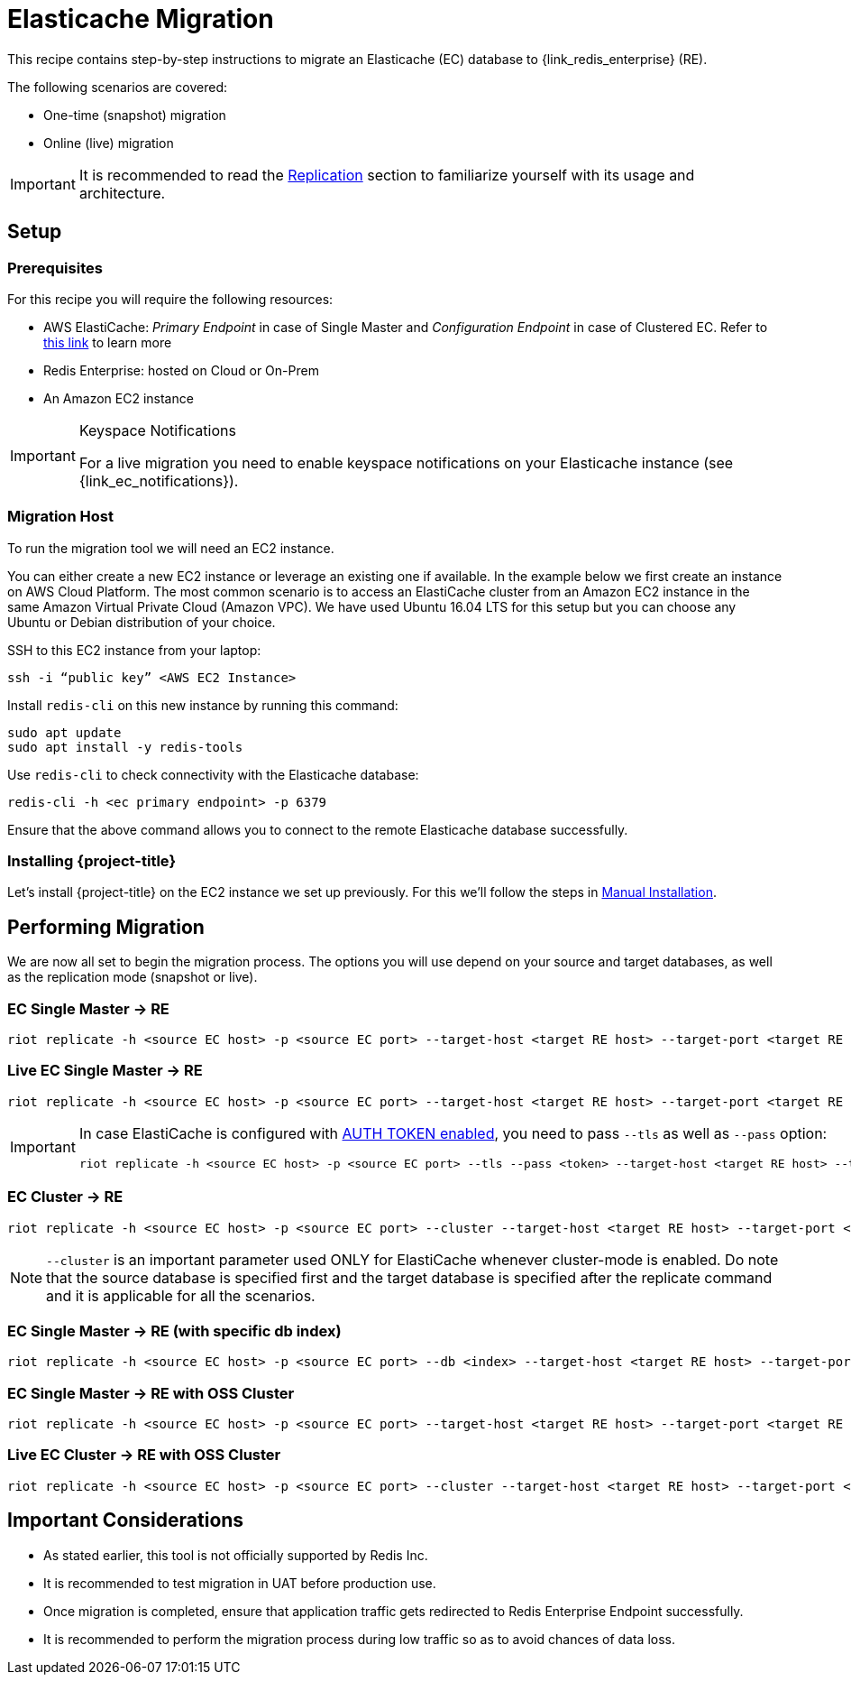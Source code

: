[[_elasticache]]
= Elasticache Migration

This recipe contains step-by-step instructions to migrate an Elasticache (EC) database to {link_redis_enterprise} (RE).

The following scenarios are covered:

* One-time (snapshot) migration
* Online (live) migration

IMPORTANT: It is recommended to read the <<_replication,Replication>> section to familiarize yourself with its usage and architecture.

== Setup

=== Prerequisites

For this recipe you will require the following resources:
 
* AWS ElastiCache: _Primary Endpoint_ in case of Single Master and _Configuration Endpoint_ in case of Clustered EC.
Refer to https://docs.aws.amazon.com/AmazonElastiCache/latest/red-ug/Endpoints.html[this link] to learn more
* Redis Enterprise: hosted on Cloud or On-Prem
* An Amazon EC2 instance

[IMPORTANT]
.Keyspace Notifications
====
For a live migration you need to enable keyspace notifications on your Elasticache instance (see {link_ec_notifications}).
====

=== Migration Host

To run the migration tool we will need an EC2 instance.

You can either create a new EC2 instance or leverage an existing one if available.
In the example below we first create an instance on AWS Cloud Platform.
The most common scenario is to access an ElastiCache cluster from an Amazon EC2 instance in the same Amazon Virtual Private Cloud (Amazon VPC).
We have used Ubuntu 16.04 LTS for this setup but you can choose any Ubuntu or Debian distribution of your choice.
 
SSH to this EC2 instance from your laptop:

[source,console]
----
ssh -i “public key” <AWS EC2 Instance>
----

Install `redis-cli` on this new instance by running this command:

[source,console]
----
sudo apt update
sudo apt install -y redis-tools
----

Use `redis-cli` to check connectivity with the Elasticache database:

[source,console]
----
redis-cli -h <ec primary endpoint> -p 6379
----

Ensure that the above command allows you to connect to the remote Elasticache database successfully.


=== Installing {project-title}

Let's install {project-title} on the EC2 instance we set up previously.
For this we'll follow the steps in <<_install_manual,Manual Installation>>.

== Performing Migration

We are now all set to begin the migration process.
The options you will use depend on your source and target databases, as well as the replication mode (snapshot or live).

=== EC Single Master -> RE
[source,console]
----
riot replicate -h <source EC host> -p <source EC port> --target-host <target RE host> --target-port <target RE port> --target-pass <RE password>
----

=== Live EC Single Master -> RE
[source,console]
----
riot replicate -h <source EC host> -p <source EC port> --target-host <target RE host> --target-port <target RE port> --target-pass <RE password> --mode live
----

[IMPORTANT]
====
In case ElastiCache is configured with https://docs.aws.amazon.com/AmazonElastiCache/latest/red-ug/auth.html[AUTH TOKEN enabled], you need to pass `--tls` as well as `--pass` option:

[source,console,subs="+quotes"]
----
riot replicate -h <source EC host> -p <source EC port> --tls --pass <token> --target-host <target RE host> --target-port <target RE port> --target-pass <RE password>
----
====

=== EC Cluster -> RE

[source,console]
----
riot replicate -h <source EC host> -p <source EC port> --cluster --target-host <target RE host> --target-port <target RE port> --target-pass <RE password>
----

NOTE: `--cluster` is an important parameter used ONLY for ElastiCache whenever cluster-mode is enabled.
Do note that the source database is specified first and the target database is specified after the replicate command and it is applicable for all the scenarios.

=== EC Single Master -> RE (with specific db index)

[source,console]
----
riot replicate -h <source EC host> -p <source EC port> --db <index> --target-host <target RE host> --target-port <target RE port> --target-pass <RE password>
----

=== EC Single Master -> RE with OSS Cluster
[source,console]
----
riot replicate -h <source EC host> -p <source EC port> --target-host <target RE host> --target-port <target RE port> --target-pass <RE password> --cluster
----

=== Live EC Cluster -> RE with OSS Cluster

[source,console]
----
riot replicate -h <source EC host> -p <source EC port> --cluster --target-host <target RE host> --target-port <target RE port> --target-pass <RE password> --cluster --mode live
----

== Important Considerations

* As stated earlier, this tool is not officially supported by Redis Inc.
* It is recommended to test migration in UAT before production use.
* Once migration is completed, ensure that application traffic gets redirected to Redis Enterprise Endpoint successfully.
* It is recommended to perform the migration process during low traffic so as to avoid chances of data loss.



